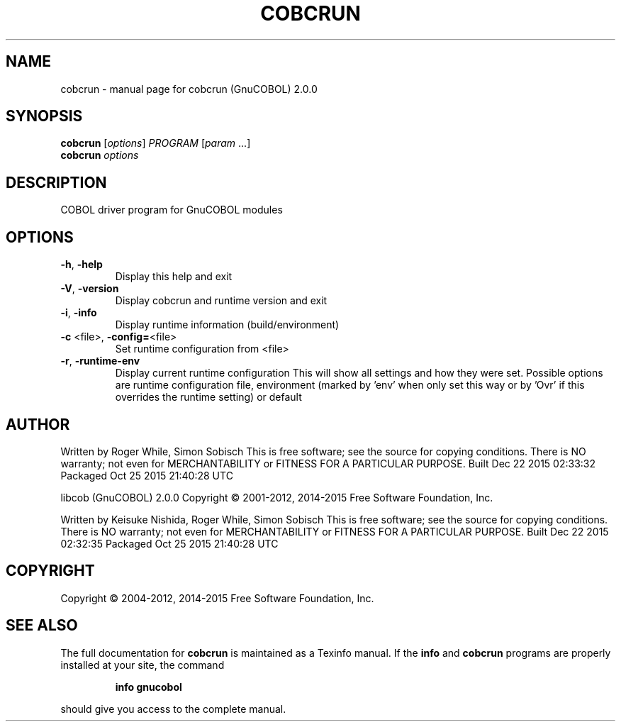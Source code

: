 .\" DO NOT MODIFY THIS FILE!  It was generated by help2man 1.44.1.
.TH COBCRUN "1" "December 2015" "cobcrun (GnuCOBOL) 2.0.0" "User Commands"
.SH NAME
cobcrun \- manual page for cobcrun (GnuCOBOL) 2.0.0
.SH SYNOPSIS
.B cobcrun
[\fIoptions\fR] \fIPROGRAM \fR[\fIparam \fR...]
.br
.B cobcrun
\fIoptions\fR
.SH DESCRIPTION
COBOL driver program for GnuCOBOL modules
.SH OPTIONS
.TP
\fB\-h\fR, \fB\-help\fR
Display this help and exit
.TP
\fB\-V\fR, \fB\-version\fR
Display cobcrun and runtime version and exit
.TP
\fB\-i\fR, \fB\-info\fR
Display runtime information (build/environment)
.TP
\fB\-c\fR <file>, \fB\-config=\fR<file>
Set runtime configuration from <file>
.TP
\fB\-r\fR, \fB\-runtime\-env\fR
Display current runtime configuration
This will show all settings and how they were set.
Possible options are runtime configuration file,
environment (marked by 'env' when only set this way or
by 'Ovr' if this overrides the runtime setting) or default
.SH AUTHOR
Written by Roger While, Simon Sobisch
This is free software; see the source for copying conditions.  There is NO
warranty; not even for MERCHANTABILITY or FITNESS FOR A PARTICULAR PURPOSE.
Built     Dec 22 2015 02:33:32
Packaged  Oct 25 2015 21:40:28 UTC
.PP
libcob (GnuCOBOL) 2.0.0
Copyright \(co 2001\-2012, 2014\-2015 Free Software Foundation, Inc.
.PP
Written by Keisuke Nishida, Roger While, Simon Sobisch
This is free software; see the source for copying conditions.  There is NO
warranty; not even for MERCHANTABILITY or FITNESS FOR A PARTICULAR PURPOSE.
Built     Dec 22 2015 02:32:35
Packaged  Oct 25 2015 21:40:28 UTC
.SH COPYRIGHT
Copyright \(co 2004\-2012, 2014\-2015 Free Software Foundation, Inc.
.SH "SEE ALSO"
The full documentation for
.B cobcrun
is maintained as a Texinfo manual.  If the
.B info
and
.B cobcrun
programs are properly installed at your site, the command
.IP
.B info gnucobol
.PP
should give you access to the complete manual.
